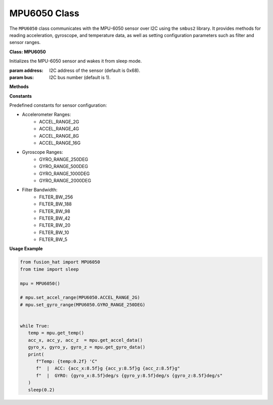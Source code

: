 MPU6050 Class
======================


The ``MPU6050`` class communicates with the MPU-6050 sensor over I2C using the ``smbus2`` library. It provides methods for reading acceleration, gyroscope, and temperature data, as well as setting configuration parameters such as filter and sensor ranges.



**Class: MPU6050**


.. class:: MPU6050(address=0x68, bus=1)

    Initializes the MPU-6050 sensor and wakes it from sleep mode.

    :param address: I2C address of the sensor (default is 0x68).
    :param bus: I2C bus number (default is 1).

**Methods**


.. method:: get_temp()

    Reads and returns the onboard temperature.

    :returns: Temperature in degrees Celsius.
    :rtype: float

.. method:: set_accel_range(accel_range)

    Sets the accelerometer range.

    :param accel_range: One of ACCEL_RANGE_2G, ACCEL_RANGE_4G, ACCEL_RANGE_8G, ACCEL_RANGE_16G.

.. method:: read_accel_range(raw=False)

    Reads the current accelerometer range.

    :param raw: If True, returns the raw register value. If False, returns the range in G.
    :returns: Accelerometer range (2, 4, 8, 16) or -1 on error.
    :rtype: int

.. method:: get_accel_data(g=False)

    Reads accelerometer data.

    :param g: If True, returns values in G. If False, returns values in m/s².
    :returns: List of [x, y, z] acceleration values.
    :rtype: list[float]

.. method:: set_gyro_range(gyro_range)

    Sets the gyroscope range.

    :param gyro_range: One of GYRO_RANGE_250DEG, GYRO_RANGE_500DEG, GYRO_RANGE_1000DEG, GYRO_RANGE_2000DEG.

.. method:: read_gyro_range(raw=False)

    Reads the current gyroscope range.

    :param raw: If True, returns the raw register value. If False, returns the range in degrees/sec.
    :returns: Gyroscope range (250, 500, 1000, 2000) or -1 on error.
    :rtype: int

.. method:: get_gyro_data()

    Reads gyroscope data.

    :returns: List of [x, y, z] rotation values in degrees/sec.
    :rtype: list[float]

.. method:: set_filter_range(filter_range=FILTER_BW_256)

    Sets the low-pass filter bandwidth.

    :param filter_range: One of the FILTER_BW_* constants.

.. method:: get_all_data()

    Reads and returns all sensor data.

    :returns: A list containing accelerometer data, gyroscope data, and temperature.
    :rtype: list

**Constants**


Predefined constants for sensor configuration:

- Accelerometer Ranges:
    - ACCEL_RANGE_2G
    - ACCEL_RANGE_4G
    - ACCEL_RANGE_8G
    - ACCEL_RANGE_16G

- Gyroscope Ranges:
    - GYRO_RANGE_250DEG
    - GYRO_RANGE_500DEG
    - GYRO_RANGE_1000DEG
    - GYRO_RANGE_2000DEG

- Filter Bandwidth:
    - FILTER_BW_256
    - FILTER_BW_188
    - FILTER_BW_98
    - FILTER_BW_42
    - FILTER_BW_20
    - FILTER_BW_10
    - FILTER_BW_5



**Usage Example**


.. code-block:: python

   from fusion_hat import MPU6050
   from time import sleep

   mpu = MPU6050()

   # mpu.set_accel_range(MPU6050.ACCEL_RANGE_2G)
   # mpu.set_gyro_range(MPU6050.GYRO_RANGE_250DEG)


   while True:
      temp = mpu.get_temp()
      acc_x, acc_y, acc_z  = mpu.get_accel_data()
      gyro_x, gyro_y, gyro_z = mpu.get_gyro_data()
      print(
         f"Temp: {temp:0.2f} 'C"
         f"  |  ACC: {acc_x:8.5f}g {acc_y:8.5f}g {acc_z:8.5f}g"
         f"  |  GYRO: {gyro_x:8.5f}deg/s {gyro_y:8.5f}deg/s {gyro_z:8.5f}deg/s"
      )
      sleep(0.2)
